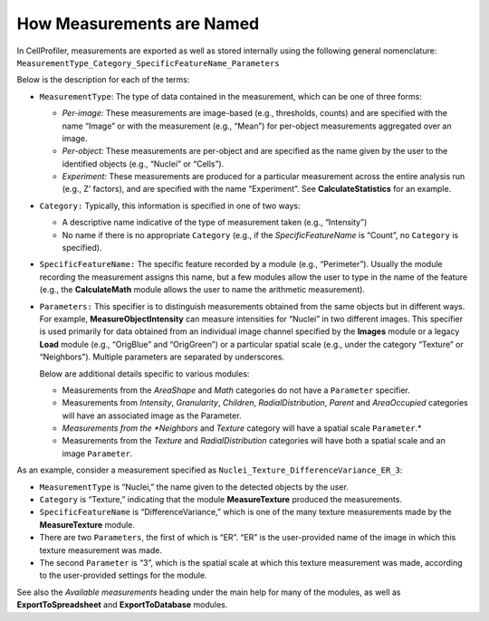 How Measurements are Named
==========================

In CellProfiler, measurements are exported as well as stored internally
using the following general nomenclature:
``MeasurementType_Category_SpecificFeatureName_Parameters``

Below is the description for each of the terms:

-  ``MeasurementType``: The type of data contained in the measurement,
   which can be one of three forms:

   -  *Per-image:* These measurements are image-based (e.g., thresholds,
      counts) and are specified with the name “Image” or with the
      measurement (e.g., “Mean”) for per-object measurements aggregated
      over an image.
   -  *Per-object:* These measurements are per-object and are specified
      as the name given by the user to the identified objects (e.g.,
      “Nuclei” or “Cells”).
   -  *Experiment:* These measurements are produced for a particular
      measurement across the entire analysis run (e.g., Z’ factors), and
      are specified with the name “Experiment”. See
      **CalculateStatistics** for an example.

-  ``Category:`` Typically, this information is specified in one of two
   ways:

   -  A descriptive name indicative of the type of measurement taken
      (e.g., “Intensity”)
   -  No name if there is no appropriate ``Category`` (e.g., if the
      *SpecificFeatureName* is “Count”, no ``Category`` is specified).

-  ``SpecificFeatureName:`` The specific feature recorded by a module
   (e.g., “Perimeter”). Usually the module recording the measurement
   assigns this name, but a few modules allow the user to type in the
   name of the feature (e.g., the **CalculateMath** module allows the
   user to name the arithmetic measurement).
-  ``Parameters:`` This specifier is to distinguish measurements
   obtained from the same objects but in different ways. For example,
   **MeasureObjectIntensity** can measure intensities for “Nuclei” in
   two different images. This specifier is used primarily for data
   obtained from an individual image channel specified by the **Images**
   module or a legacy **Load** module (e.g., “OrigBlue” and “OrigGreen”)
   or a particular spatial scale (e.g., under the category “Texture” or
   “Neighbors”). Multiple parameters are separated by underscores.

   Below are additional details specific to various modules:

   -  Measurements from the *AreaShape* and *Math* categories do not
      have a ``Parameter`` specifier.
   -  Measurements from *Intensity*, *Granularity*, *Children*,
      *RadialDistribution*, *Parent* and *AreaOccupied* categories will
      have an associated image as the Parameter.
   -  *Measurements from the *Neighbors* and *Texture* category will
      have a spatial scale ``Parameter``.*
   -  Measurements from the *Texture* and *RadialDistribution*
      categories will have both a spatial scale and an image
      ``Parameter``.

As an example, consider a measurement specified as
``Nuclei_Texture_DifferenceVariance_ER_3``:

-  ``MeasurementType`` is “Nuclei,” the name given to the detected
   objects by the user.
-  ``Category`` is “Texture,” indicating that the module
   **MeasureTexture** produced the measurements.
-  ``SpecificFeatureName`` is “DifferenceVariance,” which is one of the
   many texture measurements made by the **MeasureTexture** module.
-  There are two ``Parameters``, the first of which is “ER”. “ER” is the
   user-provided name of the image in which this texture measurement was
   made.
-  The second ``Parameter`` is “3”, which is the spatial scale at which
   this texture measurement was made, according to the user-provided
   settings for the module.

See also the *Available measurements* heading under the main help for
many of the modules, as well as **ExportToSpreadsheet** and
**ExportToDatabase** modules.
